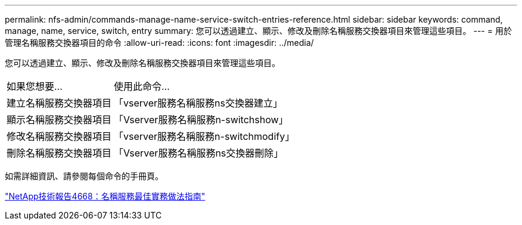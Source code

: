 ---
permalink: nfs-admin/commands-manage-name-service-switch-entries-reference.html 
sidebar: sidebar 
keywords: command, manage, name, service, switch, entry 
summary: 您可以透過建立、顯示、修改及刪除名稱服務交換器項目來管理這些項目。 
---
= 用於管理名稱服務交換器項目的命令
:allow-uri-read: 
:icons: font
:imagesdir: ../media/


[role="lead"]
您可以透過建立、顯示、修改及刪除名稱服務交換器項目來管理這些項目。

[cols="35,65"]
|===


| 如果您想要... | 使用此命令... 


 a| 
建立名稱服務交換器項目
 a| 
「vserver服務名稱服務ns交換器建立」



 a| 
顯示名稱服務交換器項目
 a| 
「Vserver服務名稱服務n-switchshow」



 a| 
修改名稱服務交換器項目
 a| 
「vserver服務名稱服務n-switchmodify」



 a| 
刪除名稱服務交換器項目
 a| 
「Vserver服務名稱服務ns交換器刪除」

|===
如需詳細資訊、請參閱每個命令的手冊頁。

https://www.netapp.com/pdf.html?item=/media/16328-tr-4668pdf.pdf["NetApp技術報告4668：名稱服務最佳實務做法指南"]
